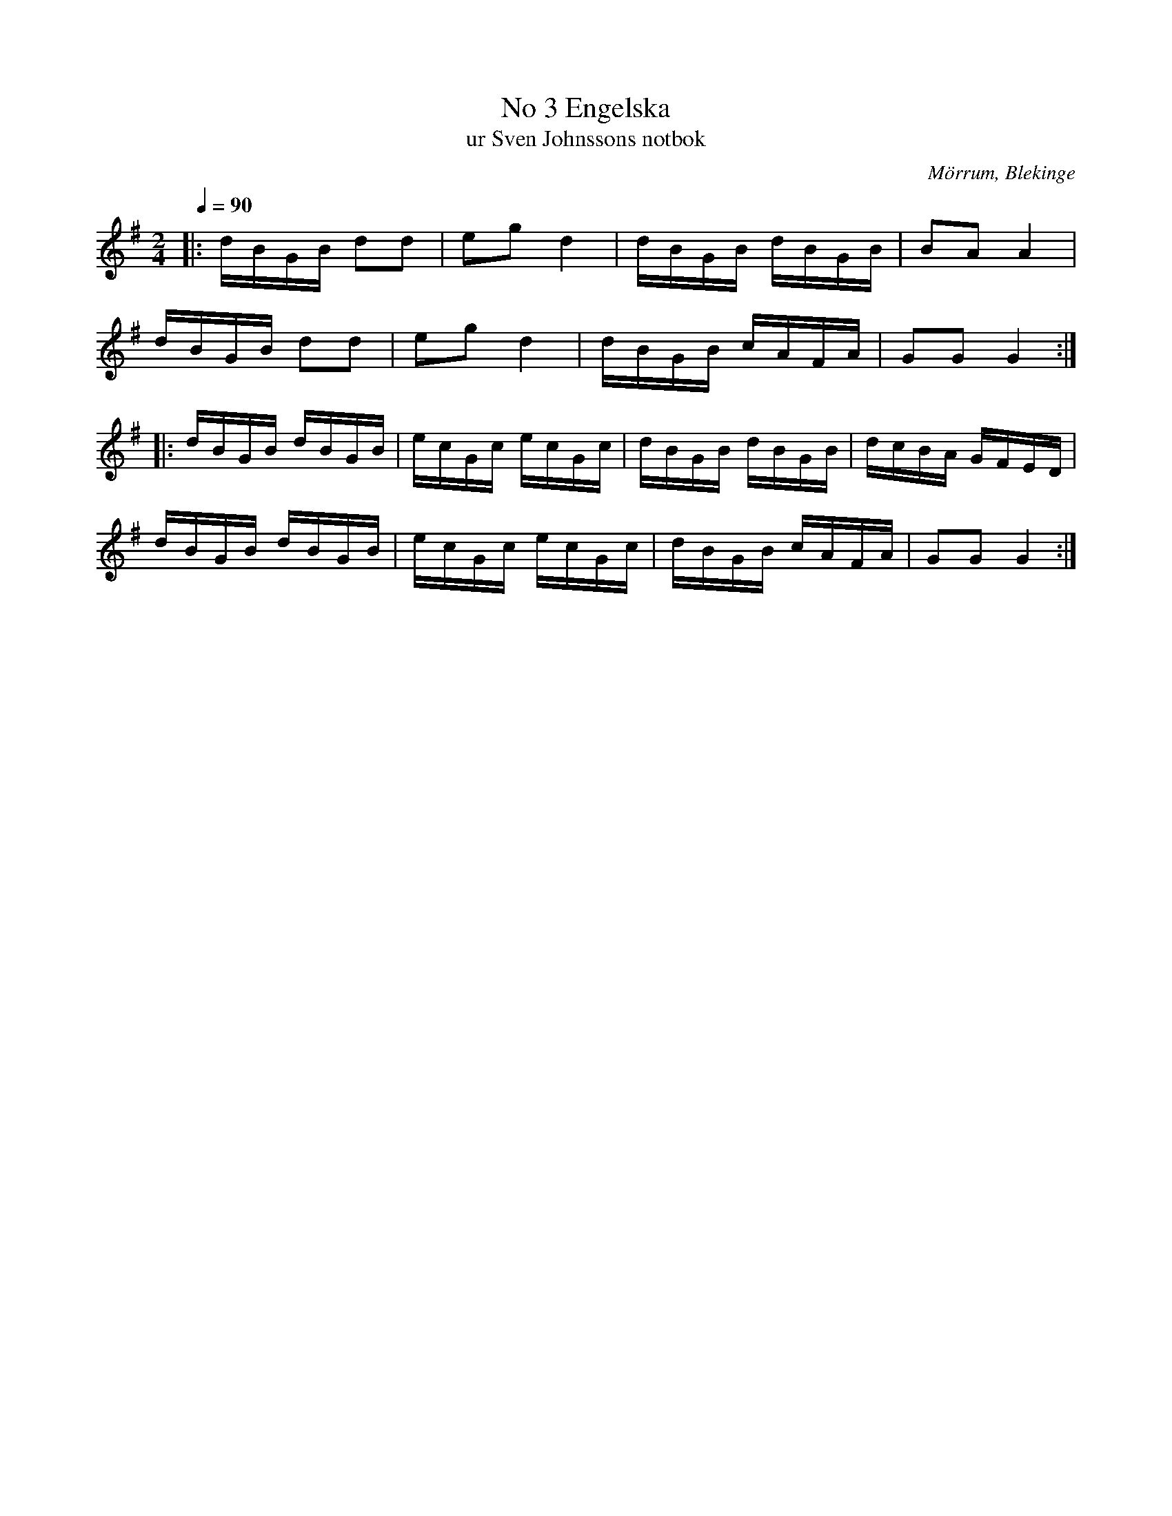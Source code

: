 %%abc-charset utf-8

X:3
B:Sven Johnssons notbok
T:No 3 Engelska 
T:ur Sven Johnssons notbok
R:Engelska
O:Mörrum, Blekinge
M:2/4
Q:1/4=90
L:1/16
K:G
|: dBGB d2d2 | e2g2 d4 | dBGB dBGB | B2A2 A4 |
 dBGB d2d2 | e2g2 d4 | dBGB cAFA | G2G2 G4 :|
|: dBGB dBGB | ecGc ecGc | dBGB dBGB | dcBA GFED |
 dBGB dBGB | ecGc ecGc |dBGB cAFA |G2G2 G4:|

